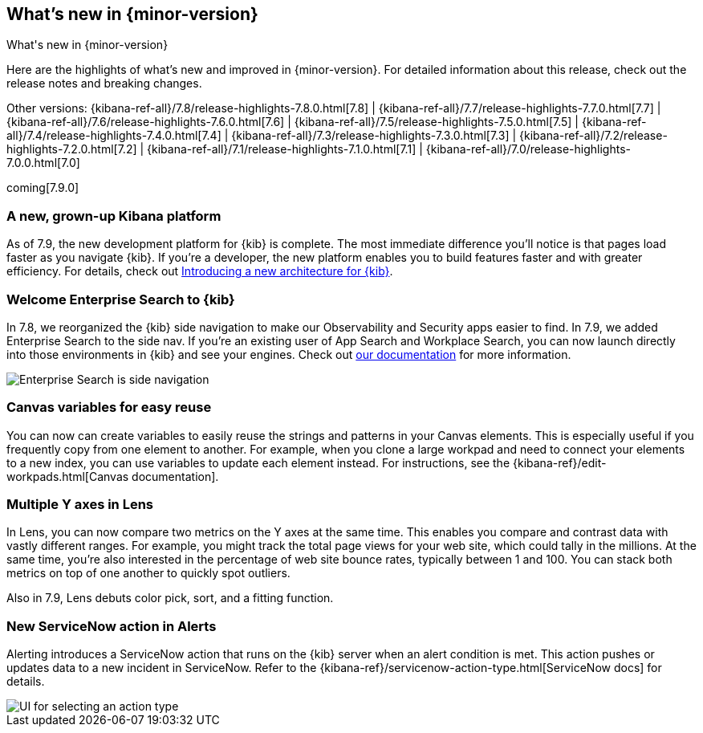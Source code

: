 [[whats-new]]
== What's new in {minor-version}
++++
<titleabbrev>What's new in {minor-version}</titleabbrev>
++++

Here are the highlights of what's new and improved in {minor-version}.
For detailed information about this release, check out the release
notes and breaking changes.

Other versions: {kibana-ref-all}/7.8/release-highlights-7.8.0.html[7.8] | {kibana-ref-all}/7.7/release-highlights-7.7.0.html[7.7] |
{kibana-ref-all}/7.6/release-highlights-7.6.0.html[7.6] | {kibana-ref-all}/7.5/release-highlights-7.5.0.html[7.5] |
{kibana-ref-all}/7.4/release-highlights-7.4.0.html[7.4] | {kibana-ref-all}/7.3/release-highlights-7.3.0.html[7.3] | {kibana-ref-all}/7.2/release-highlights-7.2.0.html[7.2]
| {kibana-ref-all}/7.1/release-highlights-7.1.0.html[7.1] | {kibana-ref-all}/7.0/release-highlights-7.0.0.html[7.0]

coming[7.9.0]

//NOTE: The notable-highlights tagged regions are re-used in the
//Installation and Upgrade Guide

// tag::notable-highlights[]

[float]
[[new-platform-7-9]]
=== A new, grown-up Kibana platform

As of 7.9,
the new development platform
for {kib} is complete. The most immediate difference you'll notice is
that pages load faster as you navigate {kib}. If you're a developer,
the new platform enables you to build features faster and with greater efficiency.
For details, check out
https://www.elastic.co/blog/introducing-a-new-architecture-for-kibana[Introducing
a new architecture for {kib}].

[float]
[[search-7-9]]
=== Welcome Enterprise Search to {kib}

In 7.8, we reorganized the {kib} side navigation to make our Observability
and Security apps easier to find. In 7.9, we added Enterprise Search
to the side nav. If you're an existing user of App Search and
Workplace Search, you can now launch directly into those environments in {kib} and see your
engines.
Check out https://www.elastic.co/guide/en/app-search/current/index.html[our documentation]
for more information.

[role="screenshot"]
image::images/7.9-whats_new_search.png[Enterprise Search is side navigation]


[float]
[[canvas-7-9]]
=== Canvas variables for easy reuse

You can now can create variables to easily reuse the
strings and patterns in your Canvas elements. This is especially useful if you
frequently copy from one element to another. For example, when you clone a large workpad and need
to connect your elements to a new index, you can use variables to update each element
instead. For instructions, see the
{kibana-ref}/edit-workpads.html[Canvas documentation].

[float]
[[lens-7-9]]
=== Multiple Y axes in Lens

In Lens, you can now compare two metrics on the Y axes at the same time.
This enables you compare and contrast data with vastly different ranges.
For example, you might track the total page views for your web site,
which could tally in the millions. At the same time, you're also interested
in the percentage of web site bounce rates,
typically between 1 and 100. You can stack both metrics on top of one
another to quickly spot outliers.

Also in 7.9, Lens debuts color pick, sort, and a fitting function.

[float]
[[alert-7-9]]
=== New ServiceNow action in Alerts

Alerting introduces a ServiceNow action that runs on the
{kib} server when an alert condition is met. This action pushes or updates
data to a new incident in ServiceNow. Refer to the {kibana-ref}/servicenow-action-type.html[ServiceNow docs]
for details.

[role="screenshot"]
image::images/alert-flyout-action-type-selection.png[UI for selecting an action type]


// end::notable-highlights[]
